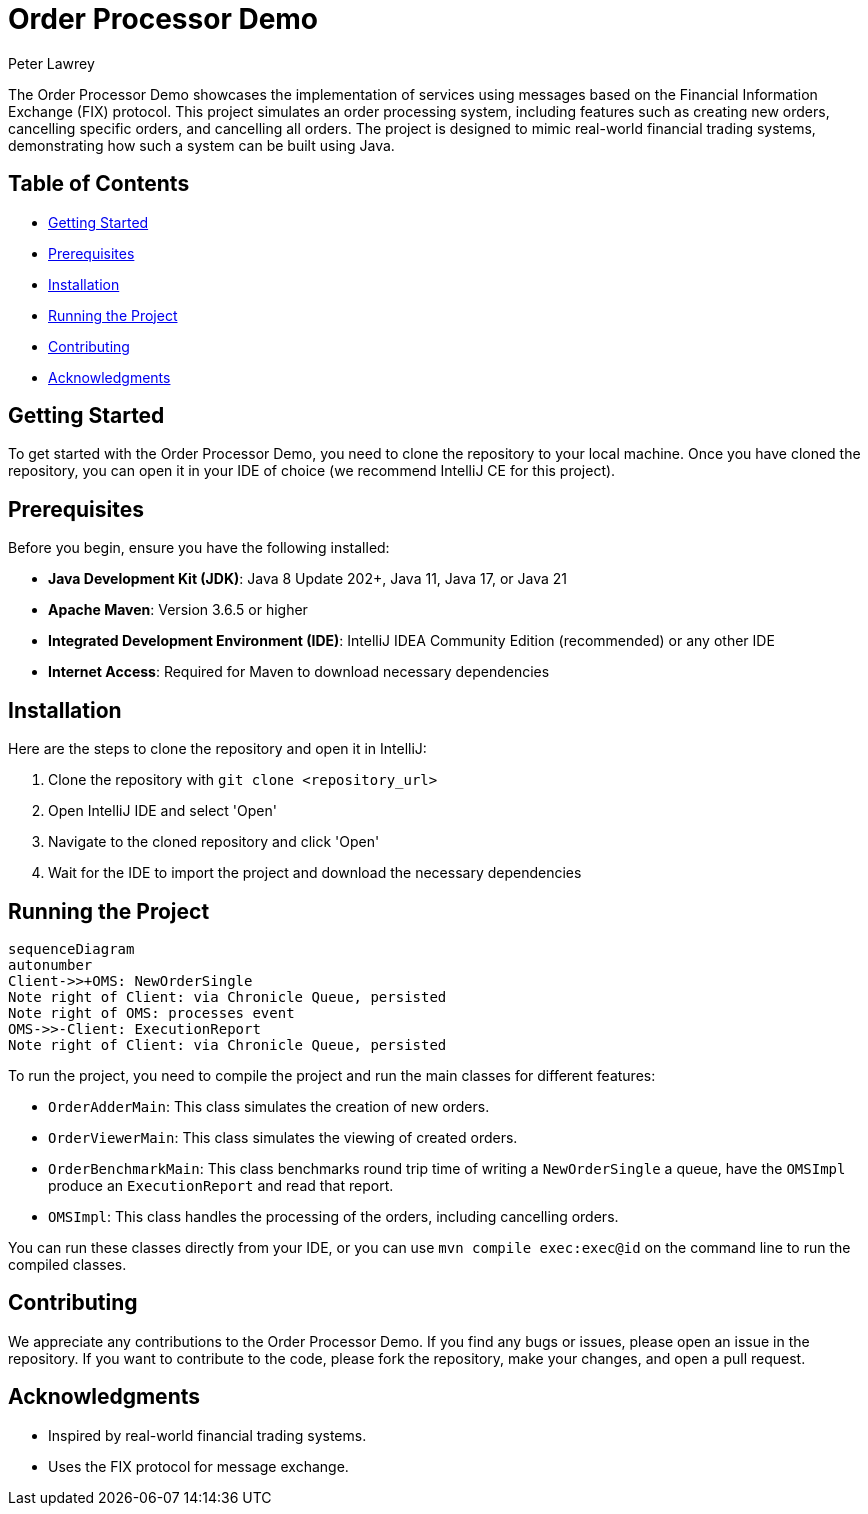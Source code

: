 = Order Processor Demo
Peter Lawrey

The Order Processor Demo showcases the implementation of services using messages based on the Financial Information Exchange (FIX) protocol. This project simulates an order processing system, including features such as creating new orders, cancelling specific orders, and cancelling all orders. The project is designed to mimic real-world financial trading systems, demonstrating how such a system can be built using Java.

== Table of Contents

* <<getting-started,Getting Started>>
* <<prerequisites,Prerequisites>>
* <<installation,Installation>>
* <<running-the-project,Running the Project>>
* <<contributing,Contributing>>
* <<acknowledgments,Acknowledgments>>

== Getting Started

To get started with the Order Processor Demo, you need to clone the repository to your local machine. Once you have cloned the repository, you can open it in your IDE of choice (we recommend IntelliJ CE for this project).

== Prerequisites

Before you begin, ensure you have the following installed:

- **Java Development Kit (JDK)**: Java 8 Update 202+, Java 11, Java 17, or Java 21
- **Apache Maven**: Version 3.6.5 or higher
- **Integrated Development Environment (IDE)**: IntelliJ IDEA Community Edition (recommended) or any other IDE
- **Internet Access**: Required for Maven to download necessary dependencies

== Installation

Here are the steps to clone the repository and open it in IntelliJ:

1. Clone the repository with `git clone <repository_url>`
2. Open IntelliJ IDE and select 'Open'
3. Navigate to the cloned repository and click 'Open'
4. Wait for the IDE to import the project and download the necessary dependencies

== Running the Project

[source,mermaid]
....
sequenceDiagram
autonumber
Client->>+OMS: NewOrderSingle
Note right of Client: via Chronicle Queue, persisted
Note right of OMS: processes event
OMS->>-Client: ExecutionReport
Note right of Client: via Chronicle Queue, persisted
....

To run the project, you need to compile the project and run the main classes for different features:

- `OrderAdderMain`: This class simulates the creation of new orders.
- `OrderViewerMain`: This class simulates the viewing of created orders.
- `OrderBenchmarkMain`: This class benchmarks round trip time of writing a `NewOrderSingle` a queue, have the `OMSImpl` produce an `ExecutionReport` and read that report.
- `OMSImpl`: This class handles the processing of the orders, including cancelling orders.

You can run these classes directly from your IDE, or you can use `mvn compile exec:exec@id` on the command line to run the compiled classes.

== Contributing

We appreciate any contributions to the Order Processor Demo. If you find any bugs or issues, please open an issue in the repository. If you want to contribute to the code, please fork the repository, make your changes, and open a pull request.

== Acknowledgments

- Inspired by real-world financial trading systems.
- Uses the FIX protocol for message exchange.
